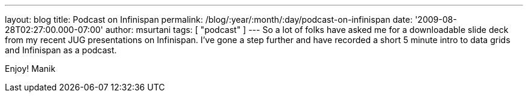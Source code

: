 ---
layout: blog
title: Podcast on Infinispan
permalink: /blog/:year/:month/:day/podcast-on-infinispan
date: '2009-08-28T02:27:00.000-07:00'
author: msurtani
tags: [ "podcast" ]
---
So a lot of folks have asked me for a downloadable slide deck from my
recent JUG presentations on Infinispan. I've gone a step further and
have recorded a short 5 minute intro to data grids and Infinispan as a
podcast.





Enjoy!
Manik
